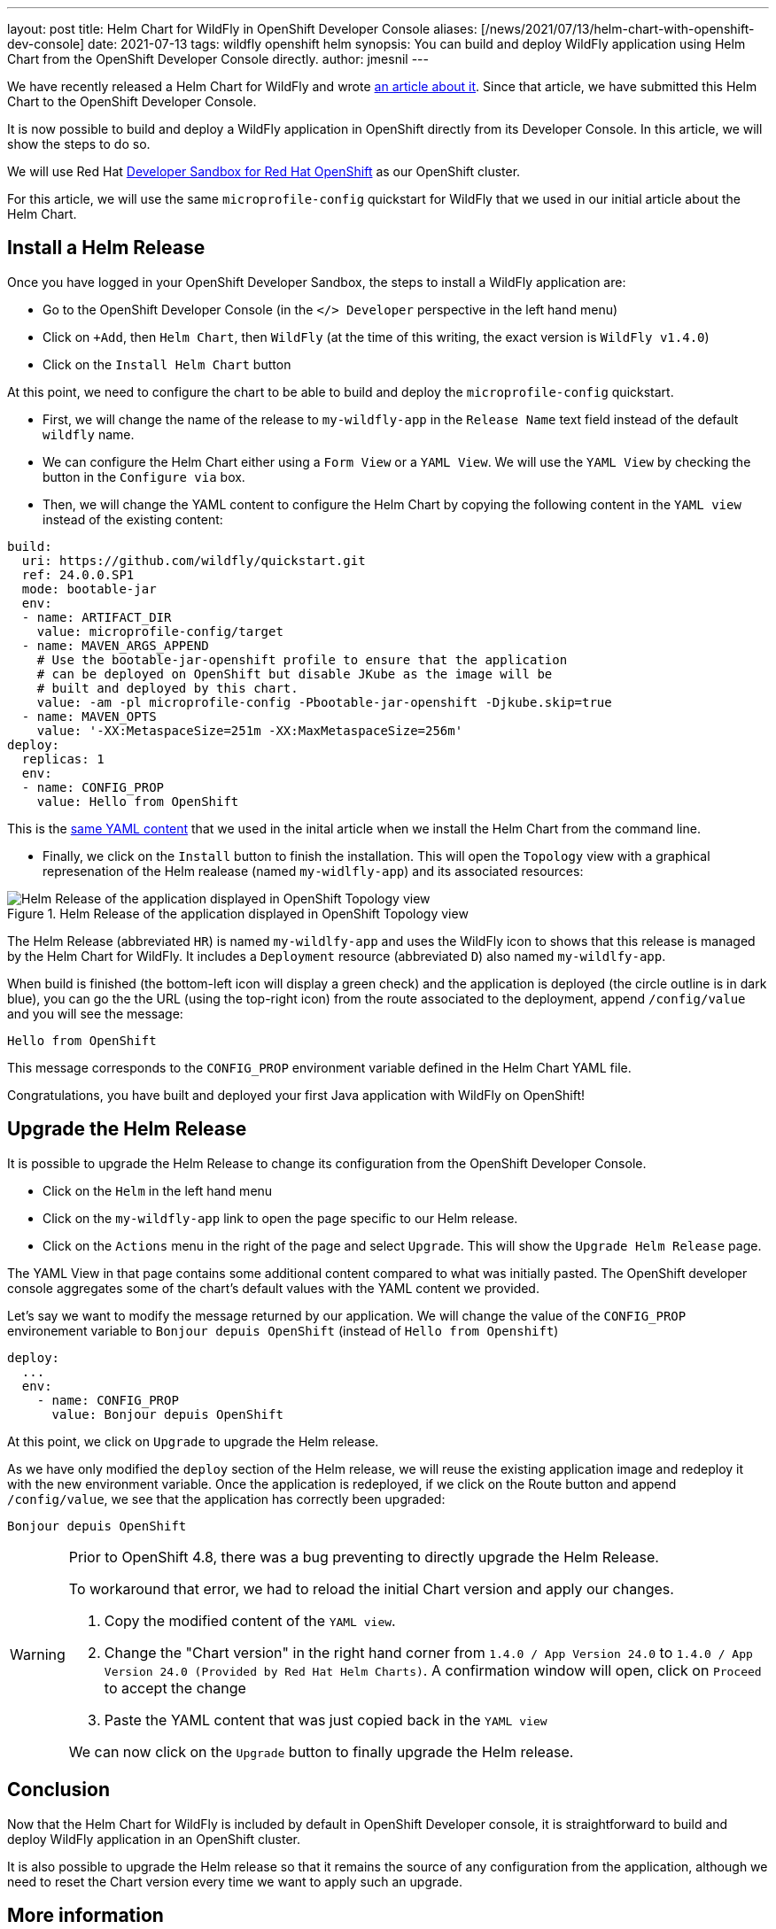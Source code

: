 ---
layout: post
title: Helm Chart for WildFly in OpenShift Developer Console
aliases: [/news/2021/07/13/helm-chart-with-openshift-dev-console]
date: 2021-07-13
tags: wildfly openshift helm
synopsis: You can build and deploy WildFly application using Helm Chart from the OpenShift Developer Console directly.
author: jmesnil
---

We have recently released a Helm Chart for WildFly and wrote link:/news/2021/05/05/helm-charts-for-wildfly/[an article about it].
Since that article, we have submitted this Helm Chart to the OpenShift Developer Console.

It is now possible to build and deploy a WildFly application in OpenShift directly from its Developer Console.
In this article, we will show the steps to do so.

We will use Red Hat https://developers.redhat.com/developer-sandbox/[Developer Sandbox for Red Hat OpenShift] as our OpenShift cluster.

For this article, we will use the same `microprofile-config` quickstart for WildFly that we used in our initial article about the Helm Chart.

## Install a Helm Release

Once you have logged in your OpenShift Developer Sandbox, the steps to install a WildFly application are:

* Go to the OpenShift Developer Console (in the `</> Developer` perspective in the left hand menu)
* Click on `+Add`, then `Helm Chart`, then `WildFly` (at the time of this writing, the exact version is `WildFly v1.4.0`)
* Click on the `Install Helm Chart` button

At this point, we need to configure the chart to be able to build and deploy the `microprofile-config` quickstart.

* First, we will change the name of the release to `my-wildfly-app` in the `Release Name` text field instead of the default `wildfly` name.
* We can configure the Helm Chart either using a `Form View` or a `YAML View`. We will use the `YAML View` by checking the button in the `Configure via` box.
* Then, we will change the YAML content to configure the Helm Chart by copying the following content in the `YAML view` instead of the existing content:

[source,yaml,nowrap]
----
build:
  uri: https://github.com/wildfly/quickstart.git
  ref: 24.0.0.SP1
  mode: bootable-jar
  env:
  - name: ARTIFACT_DIR
    value: microprofile-config/target
  - name: MAVEN_ARGS_APPEND
    # Use the bootable-jar-openshift profile to ensure that the application
    # can be deployed on OpenShift but disable JKube as the image will be 
    # built and deployed by this chart.
    value: -am -pl microprofile-config -Pbootable-jar-openshift -Djkube.skip=true
  - name: MAVEN_OPTS
    value: '-XX:MetaspaceSize=251m -XX:MaxMetaspaceSize=256m'
deploy:
  replicas: 1
  env:
  - name: CONFIG_PROP
    value: Hello from OpenShift
----

This is the https://raw.githubusercontent.com/wildfly/wildfly-charts/main/examples/microprofile-config/microprofile-config-app.yaml[same YAML content] that we used in the inital article when we install the Helm Chart from the command line.

* Finally, we click on the `Install` button to finish the installation. This will open the `Topology` view with a graphical represenation of the Helm realease (named `my-widlfly-app`) and its associated resources:

[#img-helm-release-toplogy-openshift] 
.Helm Release of the application displayed in OpenShift Topology view 
image::2021-07-helm-release-toplogy-openshift.png[Helm Release of the application displayed in OpenShift Topology view ]

The Helm Release (abbreviated `HR`) is named `my-wildlfy-app` and uses the WildFly icon to shows that this release is managed by the Helm Chart for WildFly. It includes a `Deployment` resource (abbreviated `D`) also named `my-wildlfy-app`.

When build is finished (the bottom-left icon will display a green check) and the application is deployed (the circle outline is in dark blue), you can go the the URL (using the top-right icon) from the route associated to the deployment, append `/config/value` and you will see the message:

[source]
----
Hello from OpenShift
----

This message corresponds to the `CONFIG_PROP` environment variable defined in the Helm Chart YAML file.

Congratulations, you have built and deployed your first Java application with WildFly on OpenShift!

## Upgrade the Helm Release

It is possible to upgrade the Helm Release to change its configuration from the OpenShift Developer Console.

* Click on the `Helm` in the left hand menu
* Click on the `my-wildfly-app` link to open the page specific to our Helm release.
* Click on the `Actions` menu in the right of the page and select `Upgrade`. This will show the `Upgrade Helm Release` page.

The YAML View in that page contains some additional content compared to what was initially pasted. The OpenShift developer console aggregates some of the chart's default values with the YAML content we provided.

Let's say we want to modify the message returned by our application. We will change the value of the `CONFIG_PROP` environement variable to `Bonjour depuis OpenShift` (instead of `Hello from Openshift`)

[source,yaml]
----
deploy:
  ...
  env:
    - name: CONFIG_PROP
      value: Bonjour depuis OpenShift
----

At this point, we click on `Upgrade` to upgrade the Helm release.

As we have only modified the `deploy` section of the Helm release, we will reuse the existing application image and redeploy it with the new environment variable.
Once the application is redeployed, if we click on the Route button and append `/config/value`, we see that the application has correctly been upgraded:

[source]
----
Bonjour depuis OpenShift
----

[WARNING]
====
Prior to OpenShift 4.8, there was a bug preventing to directly upgrade the Helm Release.

To workaround that error, we had to reload the initial Chart version and apply our changes.

1. Copy the modified content of the `YAML view`.
2. Change the "Chart version" in the right hand corner from `1.4.0 / App Version 24.0` to `1.4.0 / App Version 24.0 (Provided by Red Hat Helm Charts)`. A confirmation window will open, click on `Proceed` to accept the change
3. Paste the YAML content that was just copied back in the `YAML view`

We can now click on the `Upgrade` button to finally upgrade the Helm release.
====

## Conclusion

Now that the Helm Chart for WildFly is included by default in OpenShift Developer console, it is straightforward to build and deploy WildFly application in an OpenShift cluster.

It is also possible to upgrade the Helm release so that it remains the source of any configuration from the application, although we need to reset the Chart version every time we want to apply such an upgrade.

## More information

* link:/news/2021/05/05/helm-charts-for-wildfly/[Initial Article about the Helm Chart for WildFly]
* https://github.com/wildfly/wildfly-charts[wildfly-charts Project Page]
* https://github.com/wildfly/wildfly-charts/blob/main/charts/wildfly/README.md[`wildfly` Chart documentation]
* https://developers.redhat.com/developer-sandbox[Developer Sandbox for Red Hat OpenShift]
